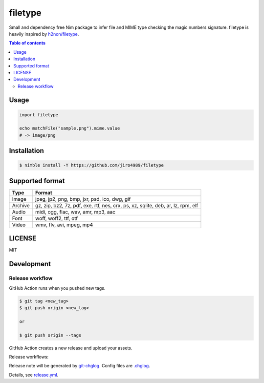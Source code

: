 ====
filetype
====

|nimble-version| |nimble-install| |gh-actions|

Small and dependency free Nim package to infer file and MIME type checking the magic numbers signature.
filetype is heavily inspired by `h2non/filetype <https://github.com/h2non/filetype>`_.

.. contents:: Table of contents

Usage
=====

.. code-block:: nim

   import filetype

   echo matchFile("sample.png").mime.value
   # -> image/png

Installation
============

.. code-block:: shell

   $ nimble install -Y https://github.com/jiro4989/filetype

Supported format
================

=======   ======
Type      Format
=======   ======
Image     jpeg, jp2, png, bmp, jxr, psd, ico, dwg, gif
Archive   gz, zip, bz2, 7z, pdf, exe, rtf, nes, crx, ps, xz, sqlite, deb, ar, lz, rpm, elf
Audio     midi, ogg, flac, wav, amr, mp3, aac
Font      woff, woff2, ttf, otf
Video     wmv, flv, avi, mpeg, mp4
=======   ======

LICENSE
=======

MIT

Development
===========

Release workflow
^^^^^^^^^^^^^^^^

GitHub Action runs when you pushed new tags.

.. code-block:: shell

   $ git tag <new_tag>
   $ git push origin <new_tag>

   or

   $ git push origin --tags

GitHub Action creates a new release and upload your assets.

Release workflows:

|image-release-workflow|

Release note will be generated by `git-chglog <https://github.com/git-chglog/git-chglog>`_.
Config files are `.chglog <./.chglog>`_.

Details, see `release.yml <./.github/workflows/release.yml>`_.

.. |gh-actions| image:: https://github.com/jiro4989/filetype/workflows/test/badge.svg
   :target: https://github.com/jiro4989/filetype/actions
.. |nimble-version| image:: https://nimble.directory/ci/badges/filetype/version.svg
   :target: https://nimble.directory/ci/badges/filetype/nimdevel/output.html
.. |nimble-install| image:: https://nimble.directory/ci/badges/filetype/nimdevel/status.svg
   :target: https://nimble.directory/ci/badges/filetype/nimdevel/output.html

.. |image-release-workflow| image:: https://user-images.githubusercontent.com/13825004/87944618-9897fc00-cada-11ea-9401-74167f04b5c4.png
